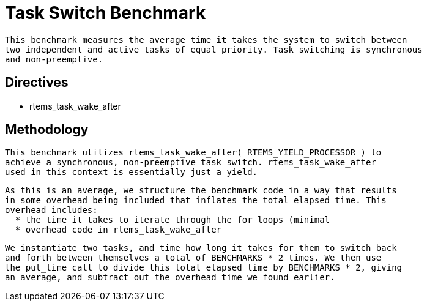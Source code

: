 = Task Switch Benchmark

  This benchmark measures the average time it takes the system to switch between
  two independent and active tasks of equal priority. Task switching is synchronous
  and non-preemptive. 

== Directives

  * rtems_task_wake_after
  

== Methodology

  This benchmark utilizes rtems_task_wake_after( RTEMS_YIELD_PROCESSOR ) to
  achieve a synchronous, non-preemptive task switch. rtems_task_wake_after
  used in this context is essentially just a yield. 

  As this is an average, we structure the benchmark code in a way that results
  in some overhead being included that inflates the total elapsed time. This 
  overhead includes:
    * the time it takes to iterate through the for loops (minimal
    * overhead code in rtems_task_wake_after

  We instantiate two tasks, and time how long it takes for them to switch back
  and forth between themselves a total of BENCHMARKS * 2 times. We then use
  the put_time call to divide this total elapsed time by BENCHMARKS * 2, giving
  an average, and subtract out the overhead time we found earlier.
